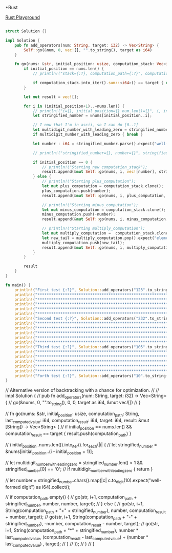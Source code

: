 *Rust
:PROPERTIES:
:LEVEL: 0
:END:
[[https://play.rust-lang.org/?version=stable&mode=debug&edition=2018&gist=0c9e798b8c09d66810b304f3e96d57c1][Rust Playground]]
#+BEGIN_SRC rust

struct Solution {}

impl Solution {
    pub fn add_operators(num: String, target: i32) -> Vec<String> {
        Self::go(&num, 0, vec![], "".to_string(), target as i64)
    }

    fn go(nums: &str, initial_position: usize, computation_stack: Vec<i64>, computation_path: String, target: i64) -> Vec<String> {
        if initial_position == nums.len() {
            // println!("stack={:?}, computation_path={:?}", computation_stack, computation_path);

            if computation_stack.into_iter().sum::<i64>() == target { return vec![computation_path] } else { return vec![] }
        }

        let mut result = vec![];

        for i in (initial_position+1)..=nums.len() {
            // println!("i={}, initial_position={} num.len()={}", i, initial_position, nums.len());
            let stringified_number = &nums[initial_position..i];

            // I now that I'm in ascii, so I can do [0..1]
            let multidigit_number_with_leading_zero = stringified_number.len() > 1 && stringified_number[0..1] == '0'.to_string();
            if multidigit_number_with_leading_zero { break }

            let number : i64 = stringified_number.parse().expect("well-formed digit");

            // println!("stringified_number={}, number={}", stringified_number, number);

            if initial_position == 0 {
                // println!("Starting new computation_stack");
                result.append(&mut Self::go(nums, i, vec![number], stringified_number.to_string(), target));
            } else {
                // println!("Starting plus_computation");
                let mut plus_computation = computation_stack.clone();
                plus_computation.push(number);
                result.append(&mut Self::go(nums, i, plus_computation, computation_path.clone() + "+" + stringified_number, target));

                // println!("Starting minus_computation");
                let mut minus_computation = computation_stack.clone();
                minus_computation.push(-number);
                result.append(&mut Self::go(nums, i, minus_computation, computation_path.clone() + "-" + stringified_number, target));

                // println!("Starting multiply_computation");
                let mut multiply_computation =  computation_stack.clone();
                let new_tail = multiply_computation.pop().expect("element should be in stack") * number;
                multiply_computation.push(new_tail);
                result.append(&mut Self::go(nums, i, multiply_computation, computation_path.clone() + "*" + stringified_number, target));
            }
        }

        result
    }
}

fn main() {
    println!("First test {:?}", Solution::add_operators("123".to_string(), 6));
    println!("*****************************************************************");
    println!("*****************************************************************");
    println!("*****************************************************************");
    println!("*****************************************************************");
    println!("*****************************************************************");
    println!("Second test {:?}", Solution::add_operators("232".to_string(), 8));
    println!("*****************************************************************");
    println!("*****************************************************************");
    println!("*****************************************************************");
    println!("*****************************************************************");
    println!("*****************************************************************");
    println!("Third test {:?}", Solution::add_operators("105".to_string(), 5));
    println!("*****************************************************************");
    println!("*****************************************************************");
    println!("*****************************************************************");
    println!("*****************************************************************");
    println!("*****************************************************************");
    println!("Forth test {:?}", Solution::add_operators("10".to_string(), 10));
}
#+END_SRC

#+RESULTS:
#+begin_example
i=1, initial_position=0 num.len()=3
stringified_number=1, number=1
Starting new computation_stack
i=2, initial_position=1 num.len()=3
stringified_number=2, number=2
Starting plus_computation
i=3, initial_position=2 num.len()=3
stringified_number=3, number=3
Starting plus_computation
stack=[1, 2, 3], computation_path="1+2+3"
Starting minus_computation
stack=[1, 2, -3], computation_path="1+2-3"
Starting multiply_computation
stack=[1, 6], computation_path="1+2*3"
Starting minus_computation
i=3, initial_position=2 num.len()=3
stringified_number=3, number=3
Starting plus_computation
stack=[1, -2, 3], computation_path="1-2+3"
Starting minus_computation
stack=[1, -2, -3], computation_path="1-2-3"
Starting multiply_computation
stack=[1, -6], computation_path="1-2*3"
Starting multiply_computation
i=3, initial_position=2 num.len()=3
stringified_number=3, number=3
Starting plus_computation
stack=[2, 3], computation_path="1*2+3"
Starting minus_computation
stack=[2, -3], computation_path="1*2-3"
Starting multiply_computation
stack=[6], computation_path="1*2*3"
i=3, initial_position=1 num.len()=3
stringified_number=23, number=23
Starting plus_computation
stack=[1, 23], computation_path="1+23"
Starting minus_computation
stack=[1, -23], computation_path="1-23"
Starting multiply_computation
stack=[23], computation_path="1*23"
i=2, initial_position=0 num.len()=3
stringified_number=12, number=12
Starting new computation_stack
i=3, initial_position=2 num.len()=3
stringified_number=3, number=3
Starting plus_computation
stack=[12, 3], computation_path="12+3"
Starting minus_computation
stack=[12, -3], computation_path="12-3"
Starting multiply_computation
stack=[36], computation_path="12*3"
i=3, initial_position=0 num.len()=3
stringified_number=123, number=123
Starting new computation_stack
stack=[123], computation_path="123"
First test ["1+2+3", "1*2*3"]
,*****************************************************************
,*****************************************************************
,*****************************************************************
,*****************************************************************
,*****************************************************************
i=1, initial_position=0 num.len()=3
stringified_number=2, number=2
Starting new computation_stack
i=2, initial_position=1 num.len()=3
stringified_number=3, number=3
Starting plus_computation
i=3, initial_position=2 num.len()=3
stringified_number=2, number=2
Starting plus_computation
stack=[2, 3, 2], computation_path="2+3+2"
Starting minus_computation
stack=[2, 3, -2], computation_path="2+3-2"
Starting multiply_computation
stack=[2, 6], computation_path="2+3*2"
Starting minus_computation
i=3, initial_position=2 num.len()=3
stringified_number=2, number=2
Starting plus_computation
stack=[2, -3, 2], computation_path="2-3+2"
Starting minus_computation
stack=[2, -3, -2], computation_path="2-3-2"
Starting multiply_computation
stack=[2, -6], computation_path="2-3*2"
Starting multiply_computation
i=3, initial_position=2 num.len()=3
stringified_number=2, number=2
Starting plus_computation
stack=[6, 2], computation_path="2*3+2"
Starting minus_computation
stack=[6, -2], computation_path="2*3-2"
Starting multiply_computation
stack=[12], computation_path="2*3*2"
i=3, initial_position=1 num.len()=3
stringified_number=32, number=32
Starting plus_computation
stack=[2, 32], computation_path="2+32"
Starting minus_computation
stack=[2, -32], computation_path="2-32"
Starting multiply_computation
stack=[64], computation_path="2*32"
i=2, initial_position=0 num.len()=3
stringified_number=23, number=23
Starting new computation_stack
i=3, initial_position=2 num.len()=3
stringified_number=2, number=2
Starting plus_computation
stack=[23, 2], computation_path="23+2"
Starting minus_computation
stack=[23, -2], computation_path="23-2"
Starting multiply_computation
stack=[46], computation_path="23*2"
i=3, initial_position=0 num.len()=3
stringified_number=232, number=232
Starting new computation_stack
stack=[232], computation_path="232"
Second test ["2+3*2", "2*3+2"]
,*****************************************************************
,*****************************************************************
,*****************************************************************
,*****************************************************************
,*****************************************************************
i=1, initial_position=0 num.len()=3
stringified_number=1, number=1
Starting new computation_stack
i=2, initial_position=1 num.len()=3
stringified_number=0, number=0
Starting plus_computation
i=3, initial_position=2 num.len()=3
stringified_number=5, number=5
Starting plus_computation
stack=[1, 0, 5], computation_path="1+0+5"
Starting minus_computation
stack=[1, 0, -5], computation_path="1+0-5"
Starting multiply_computation
stack=[1, 0], computation_path="1+0*5"
Starting minus_computation
i=3, initial_position=2 num.len()=3
stringified_number=5, number=5
Starting plus_computation
stack=[1, 0, 5], computation_path="1-0+5"
Starting minus_computation
stack=[1, 0, -5], computation_path="1-0-5"
Starting multiply_computation
stack=[1, 0], computation_path="1-0*5"
Starting multiply_computation
i=3, initial_position=2 num.len()=3
stringified_number=5, number=5
Starting plus_computation
stack=[0, 5], computation_path="1*0+5"
Starting minus_computation
stack=[0, -5], computation_path="1*0-5"
Starting multiply_computation
stack=[0], computation_path="1*0*5"
i=3, initial_position=1 num.len()=3
i=2, initial_position=0 num.len()=3
stringified_number=10, number=10
Starting new computation_stack
i=3, initial_position=2 num.len()=3
stringified_number=5, number=5
Starting plus_computation
stack=[10, 5], computation_path="10+5"
Starting minus_computation
stack=[10, -5], computation_path="10-5"
Starting multiply_computation
stack=[50], computation_path="10*5"
i=3, initial_position=0 num.len()=3
stringified_number=105, number=105
Starting new computation_stack
stack=[105], computation_path="105"
Third test ["1*0+5", "10-5"]
,*****************************************************************
,*****************************************************************
,*****************************************************************
,*****************************************************************
,*****************************************************************
i=1, initial_position=0 num.len()=2
stringified_number=1, number=1
Starting new computation_stack
i=2, initial_position=1 num.len()=2
stringified_number=0, number=0
Starting plus_computation
stack=[1, 0], computation_path="1+0"
Starting minus_computation
stack=[1, 0], computation_path="1-0"
Starting multiply_computation
stack=[0], computation_path="1*0"
i=2, initial_position=0 num.len()=2
stringified_number=10, number=10
Starting new computation_stack
stack=[10], computation_path="10"
Forth test ["10"]
#+end_example

// Alternative version of backtracking with a chance for optimization.
//
// impl Solution {
//     pub fn add_operators(num: String, target: i32) -> Vec<String> {
//         go(&nums, 0, "".to_string(), 0, 0, target as i64, &mut vec![])
//     }

//     fn go(nums: &str, initial_position: usize, computation_path: String, last_computed_value: i64, computation_result: i64, target: i64, result: &mut [String]) -> Vec<String> {
//         if initial_position == nums.len() && computation_result == target { result.push(computation_path) }

//         (initial_position..nums.len()).into_iter().for_each(|i| {
//             let stringified_number = &nums[initial_position..(i - initial_position + 1)];

//             let multidigit_number_with_leading_zero = stringified_number.len() > 1 && stringified_number[0] == '0';
//             if multidigit_number_with_leading_zero { return }

//             let number = stringified_number.chars().map(|c| c.to_digit(10).expect("well-formed digit") as i64).collect();

//             if computation_path.empty() {
//                 go(str, i+1, computation_path + stringified_number, number, number, target);
//             } else {
//                 go(str, i+1, String(computation_path + "+" + stringified_number), number, computation_result + number, target);
//                 go(str, i+1, String(computation_path + "-" + stringified_number), -number, computation_result - number, target);
//                 go(str, i+1, String(computation_path + "*" + stringified_number), number * last_computed_value, (computation_result - last_computed_value) + (number * last_computed_value) , target);
//             }
//         });
//     }
// }
